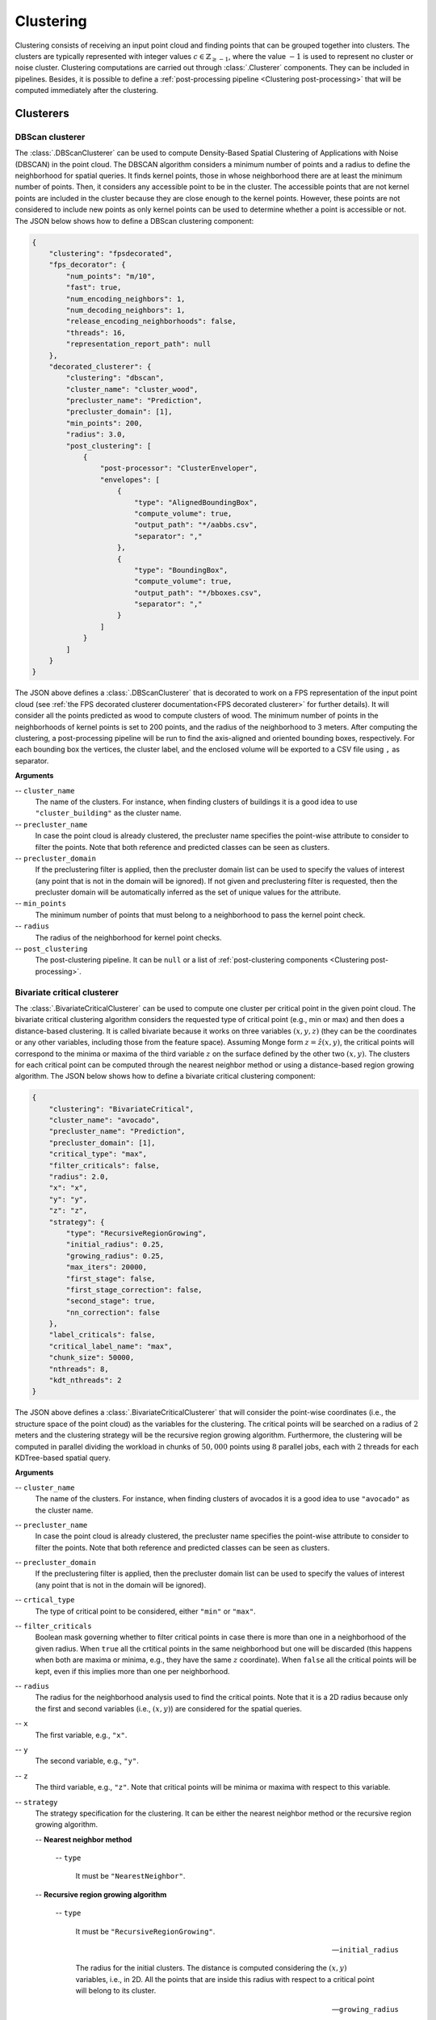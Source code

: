 .. _Clustering page:

Clustering
***************

Clustering consists of receiving an input point cloud and finding points that
can be grouped together into clusters. The clusters are typically represented
with integer values :math:`c \in \mathbb{Z}_{\geq -1}`, where the value
:math:`-1` is used to represent no cluster or noise cluster. Clustering
computations are carried out through :class:`.Clusterer` components. They
can be included in pipelines. Besides, it is possible to define a
:ref:`post-processing pipeline <Clustering post-processing>`
that will be computed immediately after the clustering.




Clusterers
=============



.. _DBScan clusterer:

DBScan clusterer
-------------------

The :class:`.DBScanClusterer` can be used to compute Density-Based Spatial
Clustering of Applications with Noise (DBSCAN) in the point cloud. The DBSCAN
algorithm considers a minimum number of points and a radius to define the
neighborhood for spatial queries. It finds kernel points, those in whose
neighborhood there are at least the minimum number of points. Then, it
considers any accessible point to be in the cluster. The accessible points
that are not kernel points are included in the cluster because they are
close enough to the kernel points. However, these points are not considered
to include new points as only kernel points can be used to determine whether
a point is accessible or not. The JSON below shows how to define a DBScan
clustering component:


.. code-block:: json

    {
        "clustering": "fpsdecorated",
        "fps_decorator": {
            "num_points": "m/10",
            "fast": true,
            "num_encoding_neighbors": 1,
            "num_decoding_neighbors": 1,
            "release_encoding_neighborhoods": false,
            "threads": 16,
            "representation_report_path": null
        },
        "decorated_clusterer": {
            "clustering": "dbscan",
            "cluster_name": "cluster_wood",
            "precluster_name": "Prediction",
            "precluster_domain": [1],
            "min_points": 200,
            "radius": 3.0,
            "post_clustering": [
                {
                    "post-processor": "ClusterEnveloper",
                    "envelopes": [
                        {
                            "type": "AlignedBoundingBox",
                            "compute_volume": true,
                            "output_path": "*/aabbs.csv",
                            "separator": ","
                        },
                        {
                            "type": "BoundingBox",
                            "compute_volume": true,
                            "output_path": "*/bboxes.csv",
                            "separator": ","
                        }
                    ]
                }
            ]
        }
    }


The JSON above defines a :class:`.DBScanClusterer` that is decorated to work
on a FPS representation of the input point cloud (see
:ref:`the FPS decorated clusterer documentation<FPS decorated clusterer>`
for further details). It will consider all the points predicted as wood to
compute clusters of wood. The minimum number of points in the neighborhoods of
kernel points is set to 200 points, and the radius of the neighborhood to
3 meters. After computing the clustering, a post-processing pipeline will be
run to find the axis-aligned and oriented bounding boxes, respectively. For
each bounding box the vertices, the cluster label, and the enclosed volume will
be exported to a CSV file using ``,`` as separator.

**Arguments**

-- ``cluster_name``
    The name of the clusters. For instance, when finding clusters of
    buildings it is a good idea to use ``"cluster_building"`` as the
    cluster name.


-- ``precluster_name``
    In case the point cloud is already clustered, the precluster name
    specifies the point-wise attribute to consider to filter the points.
    Note that both reference and predicted classes can be seen as clusters.


-- ``precluster_domain``
    If the preclustering filter is applied, then the precluster domain list
    can be used to specify the values of interest (any point that is not
    in the domain will be ignored). If not given and preclustering filter
    is requested, then the precluster domain will be automatically inferred
    as the set of unique values for the attribute.


-- ``min_points``
    The minimum number of points that must belong to a neighborhood to
    pass the kernel point check.


-- ``radius``
    The radius of the neighborhood for kernel point checks.


-- ``post_clustering``
    The post-clustering pipeline. It can be ``null`` or a list of
    :ref:`post-clustering components <Clustering post-processing>`.








.. _Bivariate critical clusterer:

Bivariate critical clusterer
-------------------------------

The :class:`.BivariateCriticalClusterer` can be used to compute one cluster per
critical point in the given point cloud. The bivariate critical clustering
algorithm considers the requested type of critical point (e.g., min or max)
and then does a distance-based clustering. It is called bivariate because
it works on three variables :math:`(x, y, z)` (they can be the coordinates or
any other variables, including those from the feature space). Assuming Monge
form :math:`z = \hat{z}(x, y)`, the critical points will correspond to the
minima or maxima of the third variable :math:`z` on the surface defined by the
other two :math:`(x, y)`. The clusters for each critical point can be computed
through the nearest neighbor method or using a distance-based region growing
algorithm. The JSON below shows how to define a bivariate critical clustering
component:


.. code-block:: json

    {
        "clustering": "BivariateCritical",
        "cluster_name": "avocado",
        "precluster_name": "Prediction",
        "precluster_domain": [1],
        "critical_type": "max",
        "filter_criticals": false,
        "radius": 2.0,
        "x": "x",
        "y": "y",
        "z": "z",
        "strategy": {
            "type": "RecursiveRegionGrowing",
            "initial_radius": 0.25,
            "growing_radius": 0.25,
            "max_iters": 20000,
            "first_stage": false,
            "first_stage_correction": false,
            "second_stage": true,
            "nn_correction": false
        },
        "label_criticals": false,
        "critical_label_name": "max",
        "chunk_size": 50000,
        "nthreads": 8,
        "kdt_nthreads": 2
    }


The JSON above defines a :class:`.BivariateCriticalClusterer` that will
consider the point-wise coordinates (i.e., the structure space of the point
cloud) as the variables for the clustering. The critical points will be
searched on a radius of :math:`2` meters and the clustering strategy will be
the recursive region growing algorithm. Furthermore, the clustering will be
computed in parallel dividing the workload in chunks of :math:`50,000` points
using :math:`8` parallel jobs, each with :math:`2` threads for each
KDTree-based spatial query.

**Arguments**

-- ``cluster_name``
    The name of the clusters. For instance, when finding clusters of
    avocados it is a good idea to use ``"avocado"`` as the
    cluster name.

-- ``precluster_name``
    In case the point cloud is already clustered, the precluster name
    specifies the point-wise attribute to consider to filter the points.
    Note that both reference and predicted classes can be seen as clusters.


-- ``precluster_domain``
    If the preclustering filter is applied, then the precluster domain list
    can be used to specify the values of interest (any point that is not
    in the domain will be ignored).

-- ``crtical_type``
    The type of critical point to be considered, either ``"min"`` or ``"max"``.

-- ``filter_criticals``
    Boolean mask governing whether to filter critical points in case there is
    more than one in a neighborhood of the given radius. When ``true`` all the
    crtitical points in the same neighborhood but one will be discarded (this
    happens when both are maxima or minima, e.g., they have the same :math:`z`
    coordinate). When ``false`` all the critical points will be kept, even if
    this implies more than one per neighborhood.

-- ``radius``
    The radius for the neighborhood analysis used to find the critical points.
    Note that it is a 2D radius because only the first and second variables
    (i.e., :math:`(x, y)`) are considered for the spatial queries.

-- ``x``
    The first variable, e.g., ``"x"``.

-- ``y``
    The second variable, e.g., ``"y"``.

-- ``z``
    The third variable, e.g., ``"z"``. Note that critical points will be
    minima or maxima with respect to this variable.

-- ``strategy``
    The strategy specification for the clustering. It can be either the nearest
    neighbor method or the recursive region growing algorithm.

    -- **Nearest neighbor method**

        -- ``type``

            It must be ``"NearestNeighbor"``.

    -- **Recursive region growing algorithm**

        -- ``type``

            It must be ``"RecursiveRegionGrowing"``.

        -- ``initial_radius``

            The radius for the initial clusters. The distance is computed
            considering the :math:`(x, y)` variables, i.e., in 2D. All the
            points that are inside this radius with respect to a critical point
            will belong to its cluster.

        -- ``growing_radius``

            The radius for each region growing step. Again, distances will be
            computed in the plane defined by the first two variables
            :math:`(x, y)`.

        -- ``max_iters``

            The maximum number of iterations for the clustering. If zero, then
            the clustering will run until full convergence is achieved.

        -- ``first_stage``

            Whether to compute the first stage of the region growing strategy
            (``true``) or not (``false``). This stage considers any point in
            the cluster to analyze its neighborhood. Any point in the
            neighborhood that is at the same height or lower (when max critical
            points are considered) or at the same height or above (when min
            critical points are considered) will be included in the cluster.
            The aforementioned process will be computed recursively until not
            more points are added to a cluster or the max number of iterations
            is reached.

        -- ``first_stage_correction``

            Whether to apply a concave hull-based correction to the first stage
            (``true``) or not (``false``). The correction consists of computing
            the 2D concave hull for each cluster (on the :math:`x` and
            :math:`y` coordinates) and then include in the cluster any point
            that is inside the concave hull.

        -- ``second_stage``

            Whether to compute the second stage of the region growing strategy.
            In this stage, the clusters grow considering the neighborhood for
            each point in the cluster, and doing so recursively to account for
            newly added points during the iterations of the second stage too.
            The second stage stops when not even a single cluster grew or when
            the maximum number of iterations is reached.

        -- ``nn_correction``

            Whether to apply the nearest neighbor method after finishing the
            clustering (``true``) or not (``false``). If applied, it will
            consider all the points that have not been clustered by the
            region growing algorithm and assign them to the cluster of its
            closest clustered neighbor.


-- ``label_criticals``

    Whether to label the critical points (``true``) or not (``false``).
    Note that the point cloud will be updated with an extra feature that will
    be a label specifying whether it is a critical point or not.

-- ``critical_label_name``

    The name for the feature that labels critical points.

-- ``chunk_size``
    How many points per chunk for the parallel exeuction. If zero, then all the
    points are consireded in a single chunk.

-- ``nthreads``
    How many chunks will be computed in parallel at the same time.

-- ``kdt_nthreads``
    How many threads will be used to speedup the computation of the spatial
    queries through the KDTree. Note that the final number of parallel jobs
    will be :math:`\text{nthreads} \times \text{kdt_nthreads}`.


**Output**

The figure below represents the bivariate critical clusters computed on the
maxima of a previously classified avocado plantation. There are approximately
as many clusters as avocados, with each cluster generally corresponding to a
different avocado.

.. figure:: ../img/bivarcrit_avocados.png
    :scale: 50
    :alt: Figure representing avocado cluster.

    Visualization of the avocado clusters computed through the bivariate
    critical clustering algorithm with the region growing strategy.







.. _Clustering post-processing:

Post-processing
==================

Once clusters are available, it might be useful to apply some post-processing
to derive useful information from them. That is what post-processing
components aim to do. They can be defined in the ``"post_clustering"`` list.
The execution will start by the first component in the list and will end
at the last one, i.e., it is sequential with respect to the order in the list.


ClusterEnveloper
--------------------

The :class:`.ClusterEnveloper` can be used to find the geometry enclosing the
points. Envelopes often support the estimation of the enclosed volume. They can
be exported to output files. The JSON below shows how to define a cluster
enveloper post-processor inside the post-processing pipeline of a clusterer.


.. code-block:: json

    "post_clustering": [
        {
            "post-processor": "ClusterEnveloper",
            "envelopes": [
                {
                    "type": "AlignedBoundingBox",
                    "compute_volume": true,
                    "output_path": "*/aabbs.csv",
                    "separator": ","
                },
                {
                    "type": "BoundingBox",
                    "compute_volume": true,
                    "output_path": "*/bboxes.csv",
                    "separator": ","
                }
            ]
        }
    ]


The JSON above defines a :class:`.ClustererEnveloper` that will compute the
axis-aligned bounding box and also the oriented bounding box. The volume will
be computed for each envelope and they will be exported to a CSV file.
More concretely, each row in the CSV will contain three coordinates
representing a vertex, an integer representing the cluster label, and the
estimated volume. All the values will be separated by ``,``.


**Arguments**

-- ``envelopes``
    List of envelops that must be computed by the :class:`.ClustererEnveloper`

    -- ``type``

    The type of the envelope, it can be ``"AxisAlignedBoundingBox"`` or
    ``"BoundingBox"`` (the edges of the last one are not necessarily parallel
    to the vectors of the canonical basis).

    -- ``compute_volume``

    Flag to specify whether to compute the volume enclosed by the envelope
    (``true``) or not (``false``).

    -- ``output_path``

    The path where the envelope's data will be exported (typically in CSV
    format).

    -- ``separator``

    The separator to be used in the output CSV file.









.. _FPS decorated clusterer:

Decorators
===============

Furthest point sampling decorator
--------------------------------------------

The :class:`.FPSDecoratedClusterer` can be used to decorate a data miner such
that the computations can take place in a transformed space of reduced
dimensionality. Typically, the domain of a clustering is the entire point
cloud, let us say :math:`m` points. When using a :class:`.FPSDecoratedClusterer`
this domain will be transformed to a subset of the original point cloud with
:math:`R` points, such that :math:`m \geq R`. Decorating a clusterer with this
decorator can be useful to reduce its execution time.


.. code-block:: json

    {
        "clustering": "fpsdecorated",
        "fps_decorator": {
            "num_points": "m/10",
            "fast": true,
            "num_encoding_neighbors": 1,
            "num_decoding_neighbors": 1,
            "release_encoding_neighborhoods": false,
            "threads": 16,
            "representation_report_path": null
        },
        "decorated_clusterer": {
            "clustering": "dbscan",
            "cluster_name": "cluster_wood",
            "precluster_name": "Prediction",
            "precluster_domain": [1],
            "min_points": 200,
            "radius": 3.0,
            "post_clustering": [
                {
                    "post-processor": "ClusterEnveloper",
                    "envelopes": [
                        {
                            "type": "AlignedBoundingBox",
                            "compute_volume": true,
                            "output_path": "*/aabbs.csv",
                            "separator": ","
                        },
                        {
                            "type": "BoundingBox",
                            "compute_volume": true,
                            "output_path": "*/bboxes.csv",
                            "separator": ","
                        }
                    ]
                }
            ]
        }
    }

**Arguments**

-- ``fps_decorator``
    The specification of the furthest point sampling (FPS) decoration carried
    out through the :class:`.FPSDecoratorTransformer`.

    -- ``num_points``
        The target number of points :math:`R` for the transformed point cloud.
        It can be an integer or an expression that will be evaluated with
        :math:`m` representing the number of points of the original point
        cloud, e.g., ``"m/2"`` will downscale the point cloud to half the
        number of points.

    -- ``fast``
        Whether to use exact furthest point sampling (``false``) or a faster
        stochastic approximation (``true``).

    -- ``num_encoding_neighbors``
        How many closest neighbors in the original point cloud are considered
        for each point in the transformed point cloud to reduce from the
        original space to the transformed one.

    -- ``num_decoding_neighbors``
        How many closest neighbors in the transformed point cloud are
        considered for each point in the original point cloud to propagate back
        from the transformed space to the original one.

    -- ``release_encoding_neighborhoods``
        Whether the encoding neighborhoods can be released after computing the
        transformation (``true``) or not (``false``). Releasing these
        neighborhoods means the :meth:`.FPSDecoratorTransformer.reduce` method
        must not be called, otherwise errors will arise. Setting this flag to
        true can help saving memory when needed.

    -- ``threads``
        The number of parallel threads to consider for the parallel
        computations. Note that ``-1`` means using as many threads as available
        cores.

    -- ``representation_report_path``
        Where to export the transformed point cloud. In general, it should be
        ``null`` to prevent unnecessary operations. However, it can be enabled
        (by given any valid path to write a point cloud file) to visualize the
        points that are seen by the data miner.

-- ``decorated_clusterer``
    A typical clustering specification. See
    :ref:`the DBScan clusterer <DBScan clusterer>` for an example.
